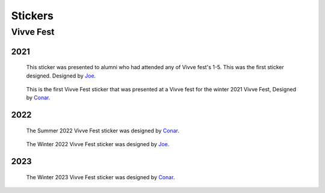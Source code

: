 Stickers
########


Vivve Fest
==========

2021
----

.. figure:: ../../stickers/Vivve\ Fest\ Stickers/2021/winter/rendered/Vivve\ Fest\ Alumni.png
   :width: 80%
   :alt: Vivve Fest Alumni Sticker

   This sticker was presented to alumni who had attended any of Vivve fest's 1-5. This was the first sticker designed.
   Designed by Joe_.


.. figure:: ../../stickers/Vivve\ Fest\ Stickers/2021/winter/rendered/Vivve\ Fest\ 6.png
   :width: 80%
   :alt: Vivve Fest 6 Sticker

   This is the first Vivve Fest sticker that was presented at a Vivve fest for the winter 2021 Vivve Fest, Designed by Conar_.


2022
----

.. figure:: ../../stickers/Vivve\ Fest\ Stickers/2022/summer/rendered/Vivve\ Fest\ 7.png
   :width: 80%
   :alt: Vivve Fest 7 Sticker

   The Summer 2022 Vivve Fest sticker was designed by Conar_.

.. figure:: ../../stickers/Vivve\ Fest\ Stickers/2022/winter/rendered/Vivve\ Fest\ 8.png
   :width: 80%
   :alt: Vivve Fest 8 Sticker

   The Winter 2022 Vivve Fest sticker was designed by Joe_.
   

2023
----

.. figure:: ../../stickers/Vivve\ Fest\ Stickers/2023/summer/rendered/Vivve\ Fest\ 9.png
   :width: 80%
   :alt: Vivve Fest 9 Sticker

   The Winter 2023 Vivve Fest sticker was designed by Conar_.

.. _Joe: https://github.com/KenwoodFox
.. _Conar: https://github.com/RealConar
